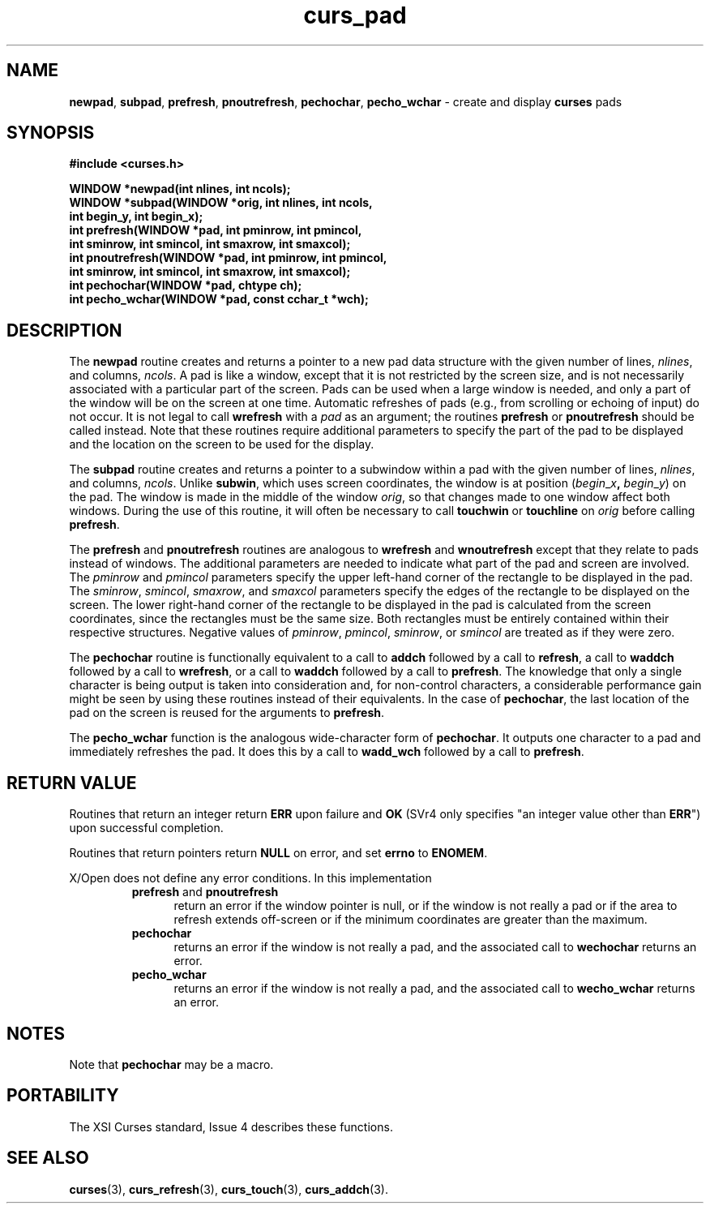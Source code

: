 .\"***************************************************************************
.\" Copyright (c) 1998-2005,2010 Free Software Foundation, Inc.              *
.\"                                                                          *
.\" Permission is hereby granted, free of charge, to any person obtaining a  *
.\" copy of this software and associated documentation files (the            *
.\" "Software"), to deal in the Software without restriction, including      *
.\" without limitation the rights to use, copy, modify, merge, publish,      *
.\" distribute, distribute with modifications, sublicense, and/or sell       *
.\" copies of the Software, and to permit persons to whom the Software is    *
.\" furnished to do so, subject to the following conditions:                 *
.\"                                                                          *
.\" The above copyright notice and this permission notice shall be included  *
.\" in all copies or substantial portions of the Software.                   *
.\"                                                                          *
.\" THE SOFTWARE IS PROVIDED "AS IS", WITHOUT WARRANTY OF ANY KIND, EXPRESS  *
.\" OR IMPLIED, INCLUDING BUT NOT LIMITED TO THE WARRANTIES OF               *
.\" MERCHANTABILITY, FITNESS FOR A PARTICULAR PURPOSE AND NONINFRINGEMENT.   *
.\" IN NO EVENT SHALL THE ABOVE COPYRIGHT HOLDERS BE LIABLE FOR ANY CLAIM,   *
.\" DAMAGES OR OTHER LIABILITY, WHETHER IN AN ACTION OF CONTRACT, TORT OR    *
.\" OTHERWISE, ARISING FROM, OUT OF OR IN CONNECTION WITH THE SOFTWARE OR    *
.\" THE USE OR OTHER DEALINGS IN THE SOFTWARE.                               *
.\"                                                                          *
.\" Except as contained in this notice, the name(s) of the above copyright   *
.\" holders shall not be used in advertising or otherwise to promote the     *
.\" sale, use or other dealings in this Software without prior written       *
.\" authorization.                                                           *
.\"***************************************************************************
.\"
.\" $Id: curs_pad.3x,v 1.17 2010/12/04 18:41:07 tom Exp $
.TH curs_pad 3 ""
.na
.hy 0
.SH NAME
\fBnewpad\fR,
\fBsubpad\fR,
\fBprefresh\fR,
\fBpnoutrefresh\fR,
\fBpechochar\fR,
\fBpecho_wchar\fR \- create and display \fBcurses\fR pads
.ad
.hy
.SH SYNOPSIS
\fB#include <curses.h>\fR
.sp
\fBWINDOW *newpad(int nlines, int ncols);\fR
.br
\fBWINDOW *subpad(WINDOW *orig, int nlines, int ncols,\fR
      \fBint begin_y, int begin_x);\fR
.br
\fBint prefresh(WINDOW *pad, int pminrow, int pmincol,\fR
      \fBint sminrow, int smincol, int smaxrow, int smaxcol);\fR
.br
\fBint pnoutrefresh(WINDOW *pad, int pminrow, int pmincol,\fR
      \fBint sminrow, int smincol, int smaxrow, int smaxcol);\fR
.br
\fBint pechochar(WINDOW *pad, chtype ch);\fR
.br
\fBint pecho_wchar(WINDOW *pad, const cchar_t *wch);\fR
.SH DESCRIPTION
The \fBnewpad\fR routine creates and returns a pointer to a new pad data
structure with the given number of lines, \fInlines\fR, and columns,
\fIncols\fR.
A pad is like a window, except that it is not restricted by the
screen size, and is not necessarily associated with a particular part of the
screen.
Pads can be used when a large window is needed, and only a part of the
window will be on the screen at one time.
Automatic refreshes of pads
(e.g., from scrolling or echoing of input) do not occur.
It is not
legal to call \fBwrefresh\fR with a \fIpad\fR as an argument; the routines
\fBprefresh\fR or \fBpnoutrefresh\fR should be called instead.
Note that these
routines require additional parameters to specify the part of the pad to be
displayed and the location on the screen to be used for the display.
.PP
The \fBsubpad\fR routine creates and returns a pointer to a subwindow within a
pad with the given number of lines, \fInlines\fR, and columns, \fIncols\fR.
Unlike \fBsubwin\fR, which uses screen coordinates, the window is at position
(\fIbegin\fR_\fIx\fR\fB,\fR \fIbegin\fR_\fIy\fR) on the pad.
The window is
made in the middle of the window \fIorig\fR, so that changes made to one window
affect both windows.
During the use of this routine, it will often be
necessary to call \fBtouchwin\fR or \fBtouchline\fR on \fIorig\fR before
calling \fBprefresh\fR.
.PP
The \fBprefresh\fR and \fBpnoutrefresh\fR routines are analogous to
\fBwrefresh\fR and \fBwnoutrefresh\fR except that they relate to pads instead
of windows.
The additional parameters are needed to indicate what part of the
pad and screen are involved.
The \fIpminrow\fR and \fIpmincol\fR parameters specify the upper
left-hand corner of the rectangle to be displayed in the pad.
The \fIsminrow\fR,
\fIsmincol\fR, \fIsmaxrow\fR, and \fIsmaxcol\fR
parameters specify the edges of the
rectangle to be displayed on the screen.
The lower right-hand corner of the
rectangle to be displayed in the pad is calculated from the screen coordinates,
since the rectangles must be the same size.
Both rectangles must be entirely
contained within their respective structures.
Negative values of
\fIpminrow\fR, \fIpmincol\fR, \fIsminrow\fR, or \fIsmincol\fR are treated as if
they were zero.
.PP
The \fBpechochar\fR routine is functionally equivalent to a call to \fBaddch\fR
followed by a call to \fBrefresh\fR, a call to \fBwaddch\fR followed by a call
to \fBwrefresh\fR, or a call to \fBwaddch\fR followed by a call to
\fBprefresh\fR.
The knowledge that only a single character is being output is
taken into consideration and, for non-control characters, a considerable
performance gain might be seen by using these routines instead of their
equivalents.
In the case of \fBpechochar\fR, the last location of the pad on
the screen is reused for the arguments to \fBprefresh\fR.
.PP
The \fBpecho_wchar\fR function is the analogous wide-character
form of \fBpechochar\fR.
It outputs one character to a pad and immediately refreshes the pad.
It does this by a call to \fBwadd_wch\fR followed by a call to \fBprefresh\fR.
.SH RETURN VALUE
Routines that return an integer return \fBERR\fR upon failure and \fBOK\fR
(SVr4 only specifies "an integer value other than \fBERR\fR") upon successful
completion.
.PP
Routines that return pointers return \fBNULL\fR on error, and set \fBerrno\fR
to \fBENOMEM\fR.
.PP
X/Open does not define any error conditions.
In this implementation
.RS
.TP 5
\fBprefresh\fP and \fBpnoutrefresh\fP
return an error
if the window pointer is null, or
if the window is not really a pad or
if the area to refresh extends off-screen or
if the minimum coordinates are greater than the maximum.
.TP 5
\fBpechochar\fP
returns an error
if the window is not really a pad, and the associated call
to \fBwechochar\fP returns an error.
.TP 5
\fBpecho_wchar\fP
returns an error
if the window is not really a pad, and the associated call
to \fBwecho_wchar\fP returns an error.
.RE
.SH NOTES
Note that \fBpechochar\fR may be a macro.
.SH PORTABILITY
The XSI Curses standard, Issue 4 describes these functions.
.SH SEE ALSO
\fBcurses\fR(3), \fBcurs_refresh\fR(3), \fBcurs_touch\fR(3), \fBcurs_addch\fR(3).
